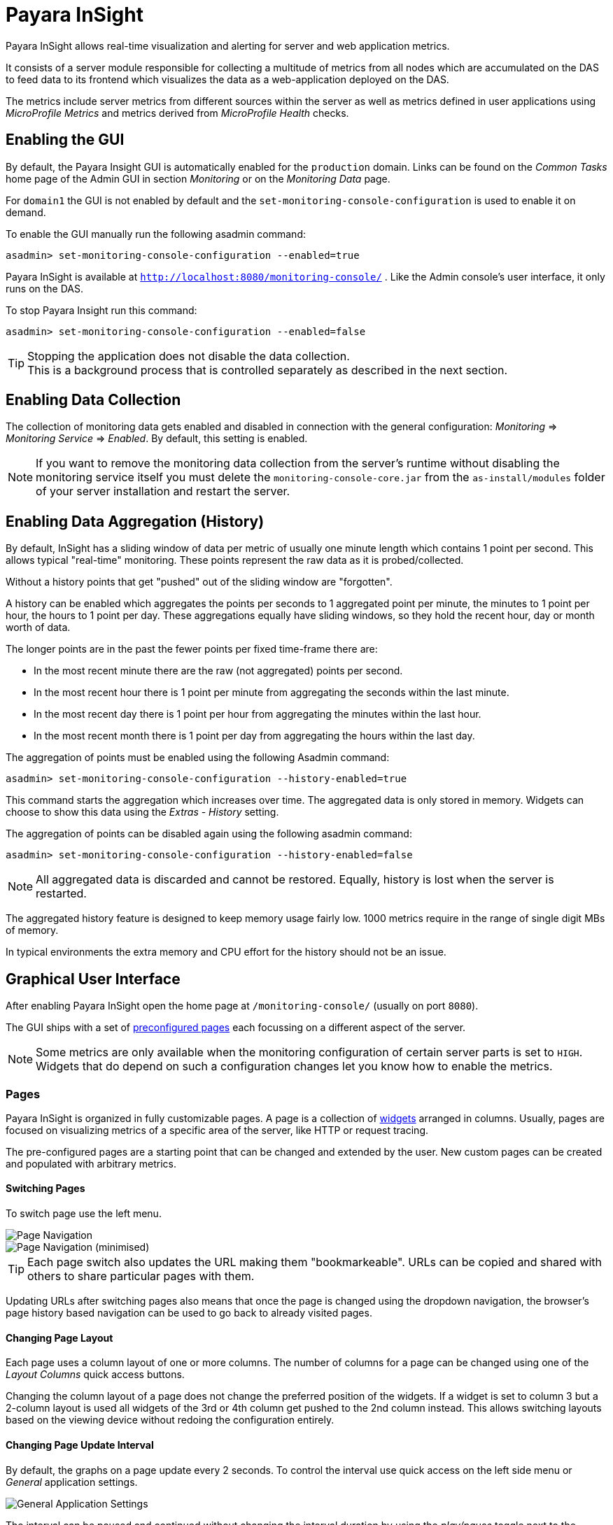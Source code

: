 [[payara-insight]]
= Payara InSight
:ordinal: 11

Payara InSight allows real-time visualization and alerting for server and web application metrics.

It consists of a server module responsible for collecting a multitude of metrics from all nodes which are accumulated on the DAS to feed data to its frontend which visualizes the data as a web-application deployed on the DAS.

The metrics include server metrics from different sources within the server as well as metrics defined in user applications using _MicroProfile Metrics_ and metrics derived from _MicroProfile Health_ checks.

[[enabling-the-gui]]
== Enabling the GUI

By default, the Payara Insight GUI is automatically enabled for the `production` domain. Links can be found on the _Common Tasks_ home page of the Admin GUI in section _Monitoring_ or on the _Monitoring Data_ page.

For `domain1` the GUI is not enabled by default and the `set-monitoring-console-configuration` is used to enable it on demand.

To enable the GUI manually run the following asadmin command:

[source, shell]
----
asadmin> set-monitoring-console-configuration --enabled=true
----

Payara InSight is available at `http://localhost:8080/monitoring-console/` .
Like the Admin console's user interface, it only runs on the DAS.

To stop Payara Insight run this command:

[source, shell]
----
asadmin> set-monitoring-console-configuration --enabled=false
----

TIP: Stopping the application does not disable the data collection. +
This is a background process that is controlled separately as described in the next section.

[[enabling-data-collection]]
== Enabling Data Collection

The collection of monitoring data gets enabled and disabled in connection with the general configuration: _Monitoring_ => _Monitoring Service_ => _Enabled_.
By default, this setting is enabled.

NOTE: If you want to remove the monitoring data collection from the server's runtime without disabling the monitoring service itself you must delete the `monitoring-console-core.jar` from the `as-install/modules` folder of your server installation and restart the server.

[[enabling-data-aggregation]]
== Enabling Data Aggregation (History)

By default, InSight has a sliding window of data per metric of usually one minute length which contains 1 point per second. This allows typical "real-time" monitoring. These points represent the raw data as it is probed/collected.

Without a history points that get "pushed" out of the sliding window are "forgotten".

A history can be enabled which aggregates the points per seconds to 1 aggregated point per minute, the minutes to 1 point per hour, the hours to 1 point per day. These aggregations equally have sliding windows, so they hold the recent hour, day or month worth of data.

The longer points are in the past the fewer points per fixed time-frame there are:

* In the most recent minute there are the raw (not aggregated) points per second.
* In the most recent hour there is 1 point per minute from aggregating the seconds within the last minute.
* In the most recent day there is 1 point per hour from aggregating the minutes within the last hour.
* In the most recent month there is 1 point per day from aggregating the hours within the last day.

The aggregation of points must be enabled using the following Asadmin command:

[source, shell]
----
asadmin> set-monitoring-console-configuration --history-enabled=true
----

This command starts the aggregation which increases over time. The aggregated data is only stored in memory. Widgets can choose to show this data using the _Extras_ - _History_ setting.

The aggregation of points can be disabled again using the following asadmin command:

[source, shell]
----
asadmin> set-monitoring-console-configuration --history-enabled=false
----

NOTE: All aggregated data is discarded and cannot be restored. Equally, history is lost when the server is restarted.

The aggregated history feature is designed to keep memory usage fairly low. 1000 metrics require in the range of single digit MBs of memory.

In typical environments the extra memory and CPU effort for the history should not be an issue.

[[graphical-user-interface]]
== Graphical User Interface

After enabling Payara InSight open the home page at `/monitoring-console/` (usually on port `8080`).

The GUI ships with a set of xref:#presets-pages[preconfigured pages] each focussing on a different aspect of the server.

NOTE: Some metrics are only available when the monitoring configuration of certain server parts is set to `HIGH`. Widgets that do depend on such a configuration changes let you know how to enable the metrics.

[[pages]]
=== Pages

Payara InSight is organized in fully customizable pages. A page is a collection of xref:#widgets[widgets] arranged in columns. Usually, pages are focused on visualizing metrics of a specific area of the server, like HTTP or request tracing.

The pre-configured pages are a starting point that can be changed and extended by the user. New custom pages can be created and populated with arbitrary metrics.

[[switching-pages]]
==== Switching Pages

To switch page use the left menu.

image::monitoring-console/mc_menu_left.png[Page Navigation]

image::monitoring-console/mc_menu_left-min.png[Page Navigation (minimised)]

TIP: Each page switch also updates the URL making them "bookmarkeable". URLs can be copied and shared with others to share particular pages with them.

Updating URLs after switching pages also means that once the page is changed using the dropdown navigation, the browser's page history based navigation can be used to go back to already visited pages.

[[changing-page-layout]]
==== Changing Page Layout

Each page uses a column layout of one or more columns. The number of columns for a page can be changed using one of the _Layout Columns_ quick access buttons.

Changing the column layout of a page does not change the preferred position of the widgets. If a widget is set to column 3 but a 2-column layout is used all widgets of the 3rd or 4th column get pushed to the 2nd column instead. This allows switching layouts based on the viewing device without redoing the configuration entirely.

[[changing-page-interval]]
==== Changing Page Update Interval

By default, the graphs on a page update every 2 seconds. To control the interval use quick access on the left side menu or _General_ application settings.

image::monitoring-console/mc_settings_app_general-h.png[General Application Settings]

The interval can be paused and continued without changing the interval duration by using the _play/pause_ toggle next to the interval setting.

[[adding-pages]]
==== Adding Pages

To add a new page expand the left menu, click the _Add New Page_ button below the list of pages and enter a name for the new page in the dialogue.

image::monitoring-console/mc_dialog_add-new-page.png[Add Page Dialog]

Usually pages are populated manually.
Use the _Add New Widgets_ button in the right sidebar (_+_ when minimized) to populate the page and configure the added widgets.

Alternatively pages can use a query to automatically populate the page with widgets for those metrics that match the query. To use a query page open the page settings and switch the _Type_ to _Query_:

image::monitoring-console/mc_settings_page_general-query-h.png[Query Page Settings]

Fill in _Query Series_ and _Query Interval_ and click the _Update Now_ button.

NOTE: Query pages are repopulated in intervals. Any changes to individual widget settings will be overridden with the next population. However, queries can be used to initially populate a page and then switch the page back to _Type: Manual_ so that changes to the widgets are kept. +
Naturally this comes at the downside that metrics no longer are added to the page automatically.

Learn more about xref:#pattern-data-series[series patterns] as used by query pages.

[[deleting-pages]]
==== Deleting a Page

To delete a page open the left sidebar and click the on the trash icon next to the page name in the list of pages you want to delete.

image::monitoring-console/mc_menu_delete.png[Delete a Page]

Confirm the deletion.

image::monitoring-console/mc_dialog_delete-page.png[Delete a Page Confirmation Dialogue]

NOTE: Pages that are based on a preset cannot be deleted. They can only be reset to their preset configuration.

[[reset-pages]]
==== Reset a Page

When the configuration of a preconfigured page or any of the widgets on it was changed by the user the page can be reset by clicking the _Reset_ icon next to the page name in the expanded left side menu.

image::monitoring-console/mc_menu_reset.png[Reset a Page]

Confirm the reset.

image::monitoring-console/mc_dialog_reset-page.png[Reset a Page]

WARNING: The reset will affect all widgets and the general page settings of the currently shown page. All changes made previously by a user will be overridden.

NOTE: To reset all pages and remove all user-created pages, clear the browser's local storage of Payara InSight.

image::monitoring-console/mc_sample_local-storage-chrome.png[Clear Local Storage in Chrome Browser]

[[page-rotation]]
==== Page Rotation

Payara InSight is meant to be used to display metrics on status monitors.
To allow viewing a variety of pages and their metrics on a single screen the pages can be automatically rotated showing each page for a configured interval duration.

To start or stop page rotation either use the quick access button at the button of the left side menu or use the toggle switch in the _General_ application settings. This starts or stops the rotation immediately and each page is shown for the configured duration starting with the currently shown page.

The duration can be adjusted by changing the text field of the _Page Rotation_ to another time value. Use units to express the duration, as for example: `1min`, `30sec`. Changes take effect immediately.

Individual pages can be excluded from rotation by toggling the _Include In Rotation_ toggle to _No_ in the page settings.

image::monitoring-console/mc_settings_page_general-h.png[Page Settings]

[[page-management]]
==== Page Management

Payara InSight uses the browser's local storage to store the page configuration (which includes the widgets placed on a page). This means by default changes to page configurations do not affect other users.

To make pages available to others and to start from a common base configuration pages are explicitly synchronised with a persistent server page configuration.

The monitoring console can be used in one of three roles:

* _Guest_: A user that uses Payara Insight only on occasion to check existing metrics on existing pages ("read-only" user).
* _User_: A user that uses the console to experiment with its features without affecting others.
* _Administrator_:  A user that uses the console to configure the configuration that is the basis for other users.

The chosen role controls the behaviour and available options for the page synchronisation:

__Administrator__:: This role that is meant to manage the persistent server page configuration. The _Administrator_ pushes local changes to the server to update the base configuration.
__User__::
__Guest__::
They pull the server configuration to update their local configuration with the base.

The control remains with each user.

The _Page Synchronisation_ dialogue shown when entering the GUI allows the user to pick the pages that should be updated (pulled).

image::monitoring-console/mc_dialog_sync-pages.png[Page Synchronisation]

By default, all pages available remotely that have not been changed locally are preselected.

NOTE: _Guests_ automatically pull the servers base configuration, no dialogue is used

The newest version is marked with an asterisk for easier orientation.

This dialogue can also be opened from the _Pages_ application settings by clicking the _Update Local..._ button for the _Page Sync_ property.

image::monitoring-console/mc_settings_app_pages-h.png[Page Synchronisation Application Settings]

__Administrators__ also find a button to _Update Server..._ pages with any changes applied to local changes. This is only needed for pages that are not using automatic updates in their page settings.

This simply should give administrators different approaches to managing the configuration of shared pages. To bulk update all server pages click the _Update Server..._ button and confirm the update:

image::monitoring-console/mc_dialog_push-pages.png[Push All Pages Confirmation Dialogue]

To share a page that so far is not part of the persistent server configuration open the _Page_ settings and look for the _Server Sync_ property.

image::monitoring-console/mc_settings_page_general-h.png[General Page Settings]

__Users__ and __Administrators__ can both _Push_ a page to share or update the persistent server configuration or _Pull_ the server configuration to update the local page.
__Administrators__ can also enable or disable the __automatic__ page synchronisation. When enabled any local change done by an _Administrator_ is automatically pushed to the remote configuration.

Both _Push_ and _Pull_ need to be confirmed.

image::monitoring-console/mc_dialog_pull-page.png[Confirm Page Pull]
image::monitoring-console/mc_dialog_push-page.png[Confirm Page Push]

[[page-export]]
==== Page Export

Besides the managed page synchronisation which is using the persistent server configuration the local configuration can also be managed manually. To manually export pages click the _Export..._ button and select the set of pages to export in the dialogue and confirm your selection by pressing _Export_

image::monitoring-console/mc_dialog_export-pages.png[Page Export Dialogue]

[[page-import]]
==== Page Import

To manually import pages click the _Import..._ button and select a file. The dialogue will show the list of pages contained in the file.

Select the pages that should be imported:

image::monitoring-console/mc_dialog_import-pages.png[Page Import Dialogue]

WARNING: Importing a page will override the local page with the same ID (name). Any customisation made to the local page will be lost.

[[changing-user-role]]
==== Changing User Role

When no role is set from previous sessions the user is asked to choose a role when opening the Payara InSight application.

image::monitoring-console/mc_dialog_role-selection.png[Role Selection]

The selection can be changed at any time in the _General_ application settings for _Role_.

image::monitoring-console/mc_settings_app_general-h.png[Role Setting]

NOTE: Roles are not connected to accounts or other forms of permission management. Users can switch between the roles to suit their current intentions when using Payara InSight.

[[widgets]]
=== Widgets

Widgets are the components that can be placed on a page to show a particular metric or a set of metrics. While there are different types of widgets usually a widget shows a line graph of one or more metrics for the entire cluster.

[[adding-widgets]]
==== Adding a Widget

Widgets can be added to any page. Click the plus button in the minimized right side menu or the _Add New Chart_ button when it is expanded:

image::monitoring-console/mc_menu_right.png[Settings Menu Expanded]
image::monitoring-console/mc_menu_right-min.png[Settings Menu Collapsed]

This opens the _Add New Widget_ dialogue.

image::monitoring-console/mc_dialog_add-new-widget.png[Add New Widget Dialogue]

Use any one of combination of the filter dropdowns to select a subset of metrics and/or enter a query text in any of the free text search input fields to further narrow down the results. All matching metrics will be shown in the list on the left.

Select one or more items. Selected metrics are shown in the list on the right. The search can be changed between selections.

Finally, confirm the selection by clicking the _Add_ button of the dialogue.

Newly added widgets are automatically placed in a column so that widgets are evenly distributed on the page.

Use the xref:#configuring-widgets[side panel widget settings] to change the column, width, height or item position of the widget or use the quick menu for the widget by clicking the pencil symbol in the top right corner of the widget.

[[configuring-widgets]]
==== Configuring Widgets

To configure a widget select it by clicking on its title or the pencil icon in the top right corner of the widget.

This opens the right settings side panel and shows the detailed configuration of the widget. The side panel can be closed by either deselecting the widget, by clicking on its title again, or by clicking the collapse icon of the right sidebar.

NOTE: If the settings have been opened explicitly through the _Settings_ menu an empty selection will not close the settings side panel.

The _General_ widget settings are concerned with the widget's position within the page and its general appearance.

image::monitoring-console/mc_settings_widget_general-h.png[Widget General Settings]

.Widget General Settings
[cols="1,1,4",options="header"]
|====================
| Property | Default | Description
| Display Name | `(undefined)`
| Optional name to customise the displayed widget title. If no name is given the _Data => Series_ is shown.
| Column | 1  | The column in the layout the widget *prefers* to be in.
| Rank   | 1
| Within columns widgets are sorted by their item value, lowest values first. The item position is automatically updated during page layout should it be needed.
| Size   | 1 / 1
| How many width (number of columns) and height (number of rows) the widget should span. Note that this is a target size.

If the number of columns is reduced the width might be reduced to match the page layout.
|====================

The _Data_ settings are concerned with what and how the data is shown in the graph of a widget.

image::monitoring-console/mc_settings_widget_data-h.png[Widget Data Settings]

.Widget Data Settings
[cols="1,1,4a",options="header"]
|====================
| Property | Default | Description
| Type | `Time Curve`
|Changes the type of graph used to show the metric. This also affects which data of the metric a widget is focussed on. Possible choices:

* `Time Curve`: a line chart of current values (usually last 60 seconds),
* `Range Indicator`: show distributions of values (of last 60 seconds),
* `Alerts`: shows a table of alerts,
* `Annotations`: shows a table or list of annotations; these are key-value attributes associated with a metric series.
* `RAG Status`: Shows UP/DOWN status generally used in connection with health checks
* `Top N`: Shows just the numbers (legend), use with _Legend_ ordering by value for top highest or lowest table
| Mode | _(Default)_
| If available for the type of widget the display mode can be switched between _Table_ and _List_.

Table view is best fitted for annotations that share common attributes, lists are better fitted for annotations with potentially differing attributes.
| Series | - | The metric key as given when adding the metric, use pencil icon to edit
| Unit | `Count`
| The unit controls how the raw number of a metric is interpreted and represented e.g. when displaying in axis labels.

The unit also controls what values are accepted as input for numbers, like thresholds, that are on the same axis.

Possible units are: `Count`, `Milliseconds`, `Nanoseconds`, `Bytes`, `Percentage` and `Up/Down`.
| Unit 1/sec | `false` | Whether to show the metric as a change per second (delta between two points in the series normalised to average delta per second).
| Upscaling | `(undefined)` | When defined all values are multiplied by this factor. This can e.g. be used to move a decimal range between zero and one to a percentage range `0-100`.
| Upscaling _decimal value_ | `false`
| Check to mark the metric as one that is provided as a decimal value during collection (floats or doubles and alike).

This will then revert the conversion applied during collection which converts decimal values to an integer number with 4 available decimal digits by multiplying them by `10,000`.

This divides values by 10,000 again to move them back into their original value range.
| Line Style | `(none checked)` | Options on how to display the current value line in the graph: Check _Points_ to show individual data points on the line, check _Curvy_ to use Bézier curves instead of straight line connections.
| Background | _Fill_ | When _Fill_ is checked the area between line and axis is filled. The background transparency can be configured globally in the _Appearance_ application settings.
| X-Axis | _Labels_ | Whether to show labels for the x-axis.
| Y-Axis | `(undefined)` | Set a minimum or maximum number for the y-axis instead. When not set range is derived automatically from the data points.
| Legend | _Alphabetical_ | The order applied to the legend. Possible choices:
`None`: Items are shown as send by the server,
`Alphabetically`: Items are shown in alphabetical order (instance name first, series based label second),
`Increasing Value`: Items are shown ordered from smallest to largest current value,
`Decreasing Value`: Items are shown ordered from largest to smallest current value,
| Limit  | (undefined) | When set the maximum number of legend items shown (especially useful when ordering legend items)
| Limit Hide Constant Zero | `false` | When set series that have been zero for a while are not shown in legend and line graph
| Coloring | _Instance Name_
| Used to select the colours the data is shown with.

_Instance Name_ will show data in the same colour that belongs to the same instance.

_Series Name_ shows the metric series in the same colour (independent of instance). This is individual to each widget.

_Result Set Index_ will show each matching series in a different colour.

_Instance and Series Name_ shows the same instance and series in the same colour. This is global. This means another widget using this colouring with the same instance and series will have the same colour as well.
| Coloring Mapping | (undefined) | A space separated mapping of series group values to a named colour value as defined by the application appearance _Defaults_ settings. For example to color a series shown with label _AmberAck_ in amber color the entry is `AmberAck:amber` (`amber` here refers to the default name used for _Degraded_ (internal name)).
|====================

[[configuring-widget-extras]]
==== Configuring Widget Extras

The _Extras_ settings are concerned with additional information shown in or around the graph or widget content in general.

This includes visual helpers that can be added to a graph of a widget in order to make it easier to for the user to quickly understand the data displayed.

In particular these are reference lines and threshold indications.

image::monitoring-console/mc_settings_widget_extras-h.png[Widget Extras Settings]

.Widget Extras Settings
[cols="1,1,4a",options="header"]
|====================
| Property | Default | Description
| History | _None_
| What period of additional aggregated data to show in the graph:

* _None_ shows just the recent minute ("real-time")
* _1 Hour_ adds 1 point per minute in the recent hour (the most recent minute continues to show 1 point per second)
* _1 Day_ adds 1 point per hour in the recent day (the recent hour continues to show 1 point per minute, the recent minute 1 per second)
* _1 Month_ adds 1 point per day in the recent 31 days (again recent day continues 1 point per hour, recent hour per minute and recent minute per second).

NOTE: This data is only available after enabling the history aggregation using the asadmin command.
| Annotations | (checked) |  Whether to show annotations for in an alert table.
| Annotations (Fields) | _(blank)_ | A comma or space separated list of fields to show for an annotation list or table. The given field order is reflected in the view.
| Aggregates | (none checked) | Check to add the all time minimum, maximum or average line to the graph
| Waterline | (undefined) | Adds a simple reference line that could mark an upper or lower limit. Enter in unit of y-axis, e.g. 20ms, 5s, 2GB, 4%, 123
| Threshold Reference | `Off`
| Controls what value the _Alarming Threshold_ and _Critical Threshold_ are compared to.

Usually this is the most recent value but in some cases the all time minimum, maximum or average are useful too.
| Alarming Threshold | (undefined)
| The limit for the _"Alarming"_ state.

If _Critical Threshold_ is undefined or if its value is larger than this value the alarming threshold is exceeded if the reference value is larger than the threshold.

Otherwise, if the _Critical Threshold_ is lower than the _Alarming Threshold_, the threshold becomes 'inverse', and is exceeded when the reference value falls below the alarming value.

When exceeded the status becomes _"Alarming"_. Enter in unit of y-axis, e.g. `20ms, 5s, 2GB, 4%, 123`
| Critical Threshold | (undefined)
| The limit of the _"Critical"_ state.

If _Alarming Threshold_ is undefined or its value is smaller than this value the critical threshold is exceeded if the reference value is larger than the threshold.

Otherwise, if the _Critical Threshold_ is lower than the _Alarming Threshold_, the threshold becomes 'inverse', and is exceeded when the reference value falls below the critical value.

When exceeded the status becomes _"Critical"_, overrides status _"Alarming"_. Enter in unit of y-axis, e.g. `20ms, 5s, 2GB, 4%, 123`
|====================

Besides adding a reference line to the graph the critical and alarming thresholds affect the status evaluation.

Use the colour input to individually override the widget's colour for waterline, alarming line or critical line in graphs.

Press the button right next to it which shows the default colour as configured in the _Appearance_ application settings to reset the individual colour to use the default setting instead. A colour set to the default changes with the default.

[[configure-widget-status-messages]]
==== Configuring Widget Status Messages

The current value of a metric can automatically be categorised as a certain status.

For example based on the threshold values of decorations or by encountered errors or missing data. The _Status_ settings allows to set a custom message for a particular status.

image::monitoring-console/mc_settings_widget_status-h.png[Widget Status Settings]

[cols="1,1,4",options="header"]
|====================
| Property | Default | Description
| `No Data` | `(undefined)` | The message to show when no data for a metric is available. For example to hint about configurations needed to make the metric available.
| `Alarming` | `(undefined)` | The message to show when the threshold got exceeded and the status evaluates to _Alarming_.
| `Critical` | `(undefined)` | The message to show when the threshold got exceeded and the status evaluates to _Critical_.
|====================

The messages support simple markup using `pass:[*]boldpass:[*]` and `pass:[_]italicpass:[_]`.

[[configure-widget-alerts]]
==== Configuring Widget Alerts

The values of metric series can be tracked by the server to report values that out of a healthy range.

This is represented by states:

* _Red_: values in this range indicate an unhealthy state
* _Amber_: values in this range indicate a degraded state
* _Green_: values in this range indicate a healthy state
* _White_: values in this range are in no particular state (neither good nor bad, maybe undecidable)

State changes to amber or red are reported as alerts. This is shown in the widget they affect.

The settings allow filtering these related alerts to prevent them from showing. This makes sense on pages that have dedicated widgets to show alerts or just if users prefer to see the graph instead.

image::monitoring-console/mc_settings_widget_alerts-h.png[Widget Alerts Settings]

[cols="1,1,4",options="header"]
|====================
| Property | Default | Description
| Filter | (none checked) | Do not show (when checked) _Amber_ and/or _Red_ alerts, _Ongoing_ and/or _Stopped_ alerts, _Acknowledged_ and/or _Unacknowledged_ alerts.

If for any of these 3 groups of pairs both are checked no alerts would be shown. Widgets of type _Time Curve_ automatically exclude stopped and acknowledged alerts to avoid cluttering the graph with alerts that aren't relevant anymore.

Use a widget of type _Alerts Table_ to show all alerts according to the filter at all times.
|====================

[[handling-alerts]]
==== Handling Alerts

Alerts can occur when a watch is configured for a metric series.

A watch describes the conditions and thresholds used to determine a state from the recent values of a metric series. It is either _Red_ (unhealthy), _Amber_ (degraded), _Green_ (healthy) or _White_ (undetermined).

A _Red_ or _Amber_ state causes an alert that is shown on top of the graph.

image::monitoring-console/mc_sample_widget-alert.png[Example for an alert in line graph]

When an alert occurred for a metric shown in a graph the background of the line causing the alert is coloured in _Red_ or _Amber_ default colour until the alert is stopped.

Alerts are considered ongoing as long as the state is _Red_ or _Amber_. If it is evaluated to _Green_ or _White_ ("unspecified") the alert stops. Stopped or acknowledged alerts are no longer shown on top of line graphs.

Other ways to hide an alert from a line graph is to acknowledge the alert by checking its checkbox  or to configure the widget's _Alerts_ _Filter_ xref:#configure-widget-alerts[setting] so that alerts generally aren't shown for that widget.

To see stopped or acknowledged alerts add a widget of type _Alert Table_.

image::monitoring-console/mc_sample_widget-alert-table.png[Example of alert table showing a subset of alerts]

image::monitoring-console/mc_sample_page-alerts.png[Example of a "global" alert table shown all alerts (as used by the alert page)]

By default, an alert table shows all alerts including stopped and acknowledged alerts. Use the widget _Alerts_ xref:#alerts-settings[settings] to exclude alerts with certain properties.

An alert table shows the overall state of each instance in the table's legend.

As mentioned before the _Alerts_ settings can equally be used for line graphs to create a more restrictive setting.

[[remove-widgets]]
==== Removing a Widget

Any widget can be removed from any page. Click the pencil symbol in the top right of the widget or its title to open the widget's settings.

On the _General_ widget settings tab you find the _Remove_ button.

image::monitoring-console/mc_settings_widget_general-h.png[Remove Widget Button in General Widget Settings]

Confirm you want to remove the widget.

image::monitoring-console/mc_dialog_delete-widget.png[Remove Widget Confirmation Dialogue]

Remember that a page originating from a preset can be xref:#reset-pages[reset] to recover a widget that was removed accidentally.

[[common-page-settings]]
=== Common Page Settings

Most of the page settings have already been described in context of the different page related user actions. The following tables are included for reference.

The common page settings are those used by pages of _Type_ _Manual_ and _Query_.

image::monitoring-console/mc_settings_page_general-h.png[Common Page Settings]

.Common Page Settings
[cols="1,1,4a",options="header"]
|====================
| Property | Default | Description
| Name | - | The name as given by the user when the page was created or as defined in the page preset, only user-created pages can be renamed
| Type | `Manual` |
* `Manual`: user populates pages with widget using add widget
* `Query`: a query is used to populate page in intervals
| Number Of Columns | 1 | The number of columns available to place widgets in
| Include In Rotation | Yes
|
* Yes: Page is included in the set of pages rotated during page rotation
* No: page is excluded from this set
| Fill Empty Cells | No |
* Yes: empty cells in widget grid are filled by extending the span of the widget above
* No: empty cells left empty shown with a button to add a widget
| Server Sync | (checked) | `Auto`: Changes made by an administrator to the page or the widgets of this page are automatically pushed to the shared configuration if and only if the page has been explicitly pushed to the shared configuration at some point in the past.
|====================

NOTE: Pages of _Type: Query_ have more settings to configure the contents of the page.

image::monitoring-console/mc_settings_page_general-query-h.png[Query Page Settings]

.Query Page Settings
[cols="1,1,4",options="header"]
|====================
| Property | Default | Description
| Max Size | `32` | Maximum number of widgets added to the page when populating it from query matches (even if there are more metrics matching the query)
| Query Series | - | A series pattern used to query for metrics, matches are used to populate the page
| Query Interval | `1m` | The interval in which the query is run and the page is repopulated with matches
| Filter Type | - | When selecting a type only metrics inferred to prefer that type are shown on the page
|====================

See xref:#application-metrics-page[Application Metrics page] for an example of a query page.

[[global-configurations]]
=== Global Configurations

The configuration that controls global properties of the Payara InSight user interface. It is stored in the browser's local storage and thereby individual for each user.

NOTE: These settings cannot be shared.

[[general-application-settings]]
==== General Application Settings

image::monitoring-console/mc_settings_app_general-h.png[Application General Settings]

.Application General Settings
[cols="1,1,4",options="header"]
|====================
| Property | Default | Description
| Data Refresh | `2s` | Interval duration used to update the currently shown page with new data (poll duration). To pause data update toggle the _play/pause_ toggle switch.
| Page Rotation | `1m` | Duration each page is shown during a page rotation. To run or stop the rotation toggle the _on/off_ toggle switch. See section xref:#page-rotation[Page Rotation] for details.
| Role | _User_ | Select the used user role. See section xref:#changing-user-role[Changing User Role] for details.
| Watches | - | Click the _Go to Watch Settings_ button to open the xref:#watch-management[Watch Management]
|====================

[[pages-settings]]
==== Pages Settings

The _Pages_ application settings give access to different page management operations as described in detain in section xref:#page-management[Page Management]

image::monitoring-console/mc_settings_app_pages-h.png[Application Pages Settings]

[[alerts-settings]]
==== Alerts Settings

The _Alerts_ application settings contain general alert configuration that applies globally (to any page).

image::monitoring-console/mc_settings_app_alerts-h.png[Application Alerts Settings]

.Alerts Settings
[cols="1,1,4a",options="header"]
|====================
| Property | Default | Description
| Popups | _On_ | When _On_ any alert status change is shown in form of a pop-up dialogue regardless of the currently viewed page.

TIP: With this feature no alarms will be missed.
|====================

[[appearance-settings]]
==== Appearance Settings

Payara InSight allows you to configure the colours used in graphs. There is a global colour configuration affecting all graphs.

image::monitoring-console/mc_settings_app_appearance-h.png[Application Appearance Settings]

.Appearance Settings
[cols="1,1,4",options="header"]
|====================
| Property | Default | Description
| Scheme | (Payara Branding)
| The selected scheme is applied to set the colour palette for _Data_ as well as _Defaults_ and _Opacity_.

This is only a convenient way to switch all of these between different settings.

The individual properties can be changed afterward as usual without affecting the scheme.
| Data # (Palette) | (colours of _Payara Branding_ scheme)
| The list of colours to use when colouring data series in graphs.

This is the line colour in line charts or the bar colour in bar charts. Background will use the same colour with _Opacity_.

Add new colours by using the `+` button. The `-` button removes the last colour of the list.

If there are fewer colours in this palette than needed for different lines in a graph new colours are derived based on this palette.

The derived colours focus on bright colours with high contrast but might not always fit well with the rest of the palette.

In such case consider adding more colours to the palette.
| Defaults | (default of _Payara_ scheme)
| Sets the default colours for _Waterline_, _Alarming_ and _Critical_ as well as _Red_, _Amber_, _Green_ and _White_ state lines, backgrounds and texts.

Some of these can be individually overridden in the widget's configuration for these lines.
| Opacity | 10 | Background opacity for lines or bars in graphs, 0 (fully transparent) to 100 (solid).
| Thickness | (3) | Line width on a scale `1-8`.

Each point corresponds to 0.5px with. Default for lines in a line graph is 3, so 1.5px.
|====================

Themes act as a (p)reset of the data colour palette, default colours and _Opacity_ setting. When switching theme these settings are reset to the theme's value:

image::monitoring-console/mc_dialog_switch-theme.png[Switch Theme Dialogue]

Any further customisation of individual colours can and should be done after applying the theme of choice as switching theme would reset such customisations again.

[[alerts-management]]
=== Alerts Management

The values of series can be monitored using xref:#watch-management[watches]. If values fulfil all aspects of a start condition of a watch an alert is created.

While alerts transition between the states _Unhealthy_, _Degraded_, _Healthy_ and possibly _Normal_ based on the watch definition they originated from there are two manual status fields available for each alert:

**Global**:: _Acknowledged_/_Unacknowledged_: When an alert transitions to a more severe state it resets to _Unacknowledged_ waiting for users to manually acknowledge that they took notice (and care) of the degrading state transition.
**User**:: _Confirmed_/_Unconfirmed_: Alerts are unconfirmed for a user if that user has not seen and confirmed the alert transition yet.

Both of these manual states should help users to keep track of alert transitions and the alerts they have dealt with.

[[acknowledge-alerts]]
==== Acknowledge Alerts

Alerts are manually acknowledged by system operators when they have checked and reacted to the alert and consider it done. It is a form of alert management tool that is shared by all users.

To acknowledge alerts click the checkbox on left of an alert row.

image::monitoring-console/mc_dialog_alerts2.png[Alert Acknowledge Checkbox (left)]

An alert can be acknowledged:

* When shown as part of the _Alert Status Change_ pop-up dialogue
* When shown on top of a line graph widget
* When shown as part of an alert table widget

[[confirming-alerts]]
==== Confirming Alerts

When the state of alerts changed compared to the last state that has been confirmed by a user the change is indicated by the _Alert Status Change_ pop-up dialogue. It shows all transitions that took place since the user last confirmed alert status changes.

image::monitoring-console/mc_dialog_alerts.png[Confirm Alerts Dialogue]

When a user confirmed the change by either pressing _OK_ or _Show_ the shown transitions are considered as confirmed and are no longer shown.

NOTE: The confirmation status is individual for the user (browser local state) so each user has its own confirmed state and based on his/her last confirmation will get different updates.

The confirmation pop-ups can be disabled in the xref:#alerts-settings[Application Alerts Popups setting]. When disabled transitions are implicitly confirmed until the setting is enabled again. This is a more modest setting where alerts are only indicated globally by the alert indicator in the footer.

[[alerts-status-indicator]]
==== Alert Status Indicator

All alerts are indicated in the bottom right corner of the footer so that users do not miss alerts that would otherwise not show on the current page.

image::monitoring-console/mc_footer-alerts.png[Alerts Indicator]

The indicator gives a summary of the ongoing alerts:

* In Red: # of Unacknowledged _Unhealthy_ state alerts (# of acknowledged _Unhealthy_ state alerts)
* In Amber: # of Unacknowledged _Degraded_ state alerts (# of acknowledged _Degraded_ state alerts)

Click on the indicator to jump to the alerts overview page.

[[watch-management]]
=== Watch Management

A watch describes the conditions to meet to start and stop alerts in relation to a specific metric. For example to get an alert every time an HTTP request causes a server error (responds with any of the `5xx` status codes) a custom watch is installed.

This is very similar to a custom health check that could be linked to any metric available where the thresholds are defined as part of the watch. There are many varieties of conditions that can be formulated. Each watch has a start condition which when met starts a new alert.

Optionally a stop condition can be given which when met will stop the alert. If no such stop condition is given an alert stops as soon as its start condition is no longer met.

Such pairs of start and stop conditions can be defined for 3 levels:

Unhealthy:: corresponds to a "red" alert
Degraded:: corresponds to an "amber" alert
Healthy:: conditions for particularly good values, these will not cause alerts but can be used to mark a _healthy_ range in graphs.

Each watch must have at least an _Unhealthy_ or a _Degraded_ condition.
When both are given alerts can transition between _Degraded_ and _Unhealthy_ as the same issue or alert.

_Unhealthy_ takes precedence over _Degraded_ and _Healthy_, _Degraded_ takes precedence over _Healthy_ should their condition be met at the same time.

Should a _Degraded_ alert be acknowledged, but it transitions to _Unhealthy_ afterward the acknowledgement is reset so this change is not missed.

To open the watch management click the _Go to Watch Settings_ button in the _General_ application settings:

image::monitoring-console/mc_settings_app_general-h.png[Access Watch Settings]

NOTE: Generally the appearance of the watch management and the available options are dependent on the user role. Full access in given to _Administrators_. _Users_ are restricted to viewing and creating new user watches. _Guests_ can only view the settings.

image::monitoring-console/mc_dialog_manage-watches.png[Watch Management Dialogue]

The list shows _System Watches_ and _User Watches_ (below if any exists).
To expand and see a watches' conditions click on the down arrow or its name to toggle the details.

[[creating-watches]]
==== Creating a Watch

Open the watch management as described above and click the _Add New Watch_ button at the top.

image::monitoring-console/mc_dialog_add-new-watch.png[Add a New Watch Dialogue]

The above example shows a relatively simple watch first copied from an existing watch which then is customised. The name of the watch can be anything as long as it is unique.

Each watch should have either an _Unhealthy_ and/or a _Degraded_ level. It is also recommended to add a _Healthy_ level. Any value that is not matching any of the levels is _White_ (unspecified).

After giving your watch a unique name select the metric that should be watched. Only single metrics are supported.

Select the appropriate unit for the selected metric. Depending on the chosen unit thresholds can be given in values of this unit, e.g. when selecting _Milliseconds_ the threshold can be given as `1s` for 1 second.

NOTE: There is limited knowledge what the raw number of the metrics means as not all sources do include this information.

When the name, watched metric and unit attributes are set, check any of the states a condition should be formulated for and enter the comparison operator, the threshold and the scope.

The below table describes possible choices for each step of a watch condition.

.Watch Condition Segments
[cols="1,1,3",options="header"]
|====================
| Segment | Type | Description
| `is` _operator_ | Start | Select the comparison operator to use when comparing the actual value(s) to the threshold. The comparison is of form _actual operator threshold_.
| `is` _threshold_ | Start | The numeric threshold. The upper/lower limit. With the right unit selected the number can be given with a unit such as `5min` for time units, or `4KB` for bytes.
| `is` _scope_ | Start | Select a scope for the actual values that are compared to the threshold. The semantics of different scopes are described in a separate table below.
| `is` _scope-length_ | Start |
The length defines how many of the most recent data points of the watched metric are included in the scope of the comparison.

A number with time unit refers to the number of the points, a number with time unit to the duration of points to consider for the scope.
| `until` _operator_ | Stop | same as for `start`
| `until` _scope_ | Stop | same as for `start`
| `until` _scope-length_ | Stop | same as for `start`
|====================

The below table describes the semantics of the different types of comparison scopes.

.Watch Condition Scopes
[cols="1,3",options="header"]
|====================
| Scope | Description
| `for last`
| The comparison must be true for each point in the scope for the condition to be met. Similar to an _all_ logic.

The number of points included is specified afterward.

This is either a bare number referring number of points to include or a number with a time unit referring to a duration where all points within the duration from most recent point backwards are included in the scope.
| `for average of last` | The comparison must be true for the single average value of all points in the scope for the condition to be met.

The number of points included is specified afterward as number of duration from which to consider points.
| `in last`
| The comparison must be true for at least one of the points included in the scope for the condition to be met. Similar to an _any_ logic.

The number of points included is specified afterward as number of duration from which to consider points.
| `in sample`
| The comparison must be true for at least one of the points available for the condition to be met.

For this scope type no length is given as all available points are considered. This can vary but usually consists of the last minute of data.
|====================

After composing the watch conditions press _Save_ to install the watch.

WARNING: If a watch of the same name already exists the existing watch is replaced.

System watches that originate from server modules cannot be changed.
But they can be disabled and copied to effectively make them editable.
Find more in the edit section below.

WARNING: Watches operate on the DAS server. Their configuration is common for all users. Any change will affect other users.

[[editing-watches]]
==== Editing a Watch

To edit a user watch open the xref:#watch-management[watch manager], scroll down to the list of _User Watches_ and click the _Edit_ button of the watch that should be edited.

image::monitoring-console/mc_dialog_edit-watch.png[Edit a User Watch Dialogue]

Confirm changes by clicking _Update_.

When changing the name of the watch a new watch is created with the new name and the old watch continues to exist. It can be deleted afterward using the _Delete_ button in the _User Watches_ list.

WARNING: When changing the name of a watch to a name of an already existing watch this overrides that watch. In other words watches are always identified by their name.

NOTE: System watches cannot be edited. To achieve the effect of a changed system watch disable and copy it. The copy is a user watch that can be adjusted freely. The suggested name _Copy of {original name}_ can be changed as long as it is unique.

[[enabling-or-disabling-watches]]
==== Enabling or Disabling a Watch

Open the xref:#watch-management[watch manager] as an _Administrator_ and click the _Disable_ or _Enable_ button of the watch that should be disabled or enabled.

The change has immediate effect and can easily be "undone" by toggling the state again. If there were any ongoing alerts due to a watch that gets disabled, these alerts stops.

Enabling such a watch again then requires matching the watches start condition again.

[[presets-pages]]
=== Preconfigured Pages

Payara InSight is shipped with a dozen of preconfigured pages. These are in no way privileged over the user-created pages. It is simply a configuration identical to one user can create manually that is hard coded as a preset.

Users can modify these pages freely, but they cannot be deleted.

[[core-page]]
==== Core Page

The _Core_ page gives an overview of some of the important instance metrics. Each instance in the grid is shown separately.

image::monitoring-console/mc_page_core.png[Core Page]

* _Active Sessions_: Total number of active session for the instance.
* _Thread Count_: Total number of threads used by the instance.
* _Request Count_: Number of HTTP request per second processed by the instance.
* _Heap Usage_: Percentage of the current instance maximum heap memory already used.
* _CPU Usage_: Percentage CPU usage by the instance (not the machine but the process).
* _Thread Pool Current Thread Usage_: Percentage of HTTP thread pool threads currently in use by the instance.

[[traffic-light-status-page]]
==== Traffic Light Status Page

The _Traffic Light Status_ page (a.k.a. RAG Status for Red-Amber-Green Status) indicates the health status of the server and deployed application using traffic light signals to visualise the current state.

image::monitoring-console/mc_page_rag.png[Traffic Light Status Page]

The content of the page is based on Payara Health Checks (needs to be enabled in the server configuration) and MicroProfile Heath checks of deployed applications.

In contrast to most pages this page is not static based on a manually created configuration. Instead, the page is populated with widgets based on a query.

For more details on query pages see sections xref:#adding-pages[Adding Pages] and xref:#common-page-settings[Page Settings].

[[http-page]]
==== HTTP Page

The _HTTP_ page gives a rough overview of the state of the HTTP services of each instance.

image::monitoring-console/mc_page_http.png[HTTP Page]

* _Connection Queue Count Open Connections_: Total number of open connection in the connection queue
* _Thread Pool Current Threads Busy_: Number of threads in the HTTP thread pool currently processing an HTTP request.
* _Server Count2xx_: Requests per seconds and instance responding with Success.
* _Server Count3xx_: Requests per seconds and instance responding with Redirection.
* _Server Count4xx_: Requests per seconds and instance responding with Client Error.
* _Server Count5xx_: Requests per seconds and instance responding with Server Error.

[[jvm-page]]
==== JVM Page

The _JVM_ pages gives a general overview of the state of the JVM running Payara Server.

image::monitoring-console/mc_page_jvm.png[JVM Page]

* _Used Heap_: Total size of the used heap memory
* _Heap Size_: Size of the committed (reserved) heap memory (OS level)
* _Loaded Classes_: Total number of loaded classes
* _Unloaded Classes_: Total number of unloaded classes
* _Live Threads_: Total number of threads used by the JVM (including daemon threads)
* _Daemon Threads_: Total number of daemon threads used by the JVM

[[monitoring-page]]
==== Monitoring Page

This is mostly useful to identify problems with the monitoring system or to cross-check that unexpected metric values aren't caused by general problems with monitoring.

image::monitoring-console/mc_page_monitoring.png[Monitoring Page]

* _Source Times_: Shows the duration it took to collect metric data from the individual sources within the server. Durations should be well below a second. Usually in two digit millisecond range.
* _Sources_: Number of sources metrics are collected from in a particular second. This varies as some sources are collected in an interval of several seconds.
* _Sources with Errors_: Shows how many of the sources that were collected caused an error during collection that potentially ends the collection of that source so that some metrics usually provided by that source might no longer be collected. This can explain "missing" metrics.
* _Metrics Time_: The total time it took to collect all sources. As collection happens once every second this should be well below 1 second.
+
This metric is watched and alerts are created should the time exceed 600ms for multiple times in a row.
+
This time can vary a lot depending on the server configurations as sources are enabled and disabled. It can also be influenced strongly by the deployed applications as they can contribute metrics in large numbers.
* _Watches Time_: The total time it took to collect and evaluate all watches. This time is less critical, but it should usually be well below 1 second.
+
Typically, in the range of two digit milliseconds.
* _Alerts_: The total number of ongoing (active) alerts.

[[health-checks-page]]
==== Health Checks Page

A page that gives an overview of the state of the server health checks. The individual checks need to be enabled in the server's _HealthCheck_ configuration.

NOTE: It is not required to enable the _HealthCheck service_ in the _General_ tab in case the checks should only be enabled for metrics based monitoring without causing health check notifier messages.

image::monitoring-console/mc_page_health-checks.png[Health Checks Page]

* _CPU_: CPU Health Check, average percentage of CPU used by the server instance during last 4 seconds
* _GC_: Garbage Collection Health Check, percentage of time used to collect garbage objects during the last 4 seconds
* _Memory_: Machine Memory Usage Health Check, percentage of the total available physical memory used
* _Heap_: Heap Memory Usage Health Check, percent of total available heap memory used by the JVM
* _MP Health_: MicroProfile Health Check, percent of instances that respond with `UP` status to a liveliness health endpoint request (this includes the DAS that is the only instance that is performing this check every 12 seconds)
* _Connection Pool_: Connection Pool Health Check, percent of connections currently used for each JDBC connection pool
* _Alerts_: A list of all health check related alerts

[[thread-health-page]]
==== Thread Health Page

The _Threads_ page gives detailed information on thread health of the cluster and lists information on stuck or hogging threads. The total number of live and daemon threads are given for reference.

image::monitoring-console/mc_page_threads.png[Thread Health Page]

* _Stuck Thread Incidents_: Table listing the most recent information for threads that are considered stuck.
+
This is the case if the time passed since a thread started a not yet finished unit of work becomes longer than the set threshold in the _Stuck Threads_ health check configuration.
+
This could be because it is waiting at a lock or the operation takes a considerable amount of time.
* _Hogging Thread Incidents_: Table listing the most recent information for threads that are considered hogging.
+
This is the case if the thread's use of the CPU in percent points is higher than the threshold value configured in the _Hogging Threads_ health check configuration for `n` times in a row, where `n is 1 + the configured number of retries`.
* _Live Threads_: Total number of threads used by the JVM (including daemon threads)
* _Daemon Threads_: Total number of daemon threads used by the JVM

WARNING: Be aware that the number shown in the example image might not be characteristic. For demonstration purposes the thresholds might be set uncharacteristically low to be able to "force" entries. +
Usually the threshold for stuck threads should be in region of some seconds to a few minutes. The threshold for hogging threads should be well above 90% with a few retries.

[[request-tracing-page]]
==== Request Tracing Page

The _Request Tracing_ page overview page shows traces that exceeded the set threshold configures as part of the request tracing server configuration.

NOTE: If this page does not show any data, no request has exceeded the threshold or the request tracing has not been enabled. Check server config _Configuration_ => _Request Tracing_.

The _Trace Duration Range_ widget shows all traces for the same method as a single bar. The length and position of the bar gives the range of total trace duration for all the occurrences that exceeded the threshold.

The bar starts at the minimum duration observed and ends at the maximum duration observed in the last minute. The legend shows the average duration and the method traced (innermost trace span operation)

image::monitoring-console/mc_page_request-tracing.png[Request Tracing Page]

When checking the minimum and/or maximum checkbox in the widgets _Extras_ settings the bar starts and/or ends at these "all time" values instead of the minimum and/or maximum within the last minute.

The _Trace Duration Above Threshold_ widget shows a graph where each point marks the duration of a "slow" request at the moment the requests occurred. Possible alerts are shown on top of the graph.

By clicking on one of the bars in the overview's _Trace Duration Range_ widget the details of all kept traces for this method can be viewed.

image::monitoring-console/mc_dialog_request-tracing.png[Request Tracing Details Dialogue]

This data corresponds to the traces stored in the trace-store.
For each trace, each of the spans corresponds to a bar in this graph.

The details can be sorted by wall-time or by total duration. By default, the traces are sorted longest (slowest) to shortest (fastest) total duration.

On the time axis the spans are shown relative to the start of the trace.

The legend gives average durations for each of the spans occurring for the traced method.

NOTE: The detail view shows a snapshot of the data found in the trace store. Changing the sorting will reload data and reflect an updated snapshot.

When clicking on the bars in the details view the right side panel shows the trace span details of the clicked trace span.

WARNING: Be aware that the graphs in the example images above show unrealistically low numbers due to the way that request tracing was configured. In a more realistic configuration, the durations are more likely to be in range of a few hundred milliseconds to some seconds.

[[sql-page]]
==== SQL Page

The _SQL_ page gives insight into slow SQL queries for all connection pools configured in Payara Server.

NOTE: To capture slow SQL queries the _JDBC Connection Pool_ configuration's _Slow Query Log Threshold_ in the _Advanced_ tab needs to be set to a positive number.

image::monitoring-console/mc_page_sql.png[Slow SQL Page]

* _Slow SQL Queries_: Shows SQL details for queries that were too slow. _Value_ refers to the duration of the SQL query.
* _Worst SQL Execution Time_: Shows SQL query activity. Each data point gives the duration of the slowest query run during last second. Zero means no SQL query was run.
* _Slow SQL Alerts_: A list of alerts caused by too slow SQL queries in reference to the _Slow Query Log Threshold_ given in the pool configuration. Single outliers cause a degraded state (amber alerts), outlier groups cause unhealthy state (red alerts).

[[alerts-page]]
==== Alerts Page

The main use of the _Alerts_ page is to check for any server alerts. The page is split into two lists: the upper list containing all ongoing alerts, and the lower list containing past alerts.

As always for alert lists both lists are sorted starting with the most recent severe alert progressing to the oldest least severe alert. Annotations associated with alerts are hidden in this view to make room for more alert entries.

image::monitoring-console/mc_page_alerts.png[Alerts Page]

NOTE: Past alerts can be managed by acknowledging the alerts which makes them disappear from the list.

[[application-metrics-page]]
==== Application Metrics Page

Payara InSight is build with the intention to make visualising user defined metrics really easy. This includes MicroProfile Metrics and MicroProfile Health checks that as defined by deployed application and server itself.

It does not require and further configuration to make them available as metrics within Payara InSight.

In addition, the metrics selection wizard has additional filters specifically filtering on the properties of MicroProfile Metrics.

image::monitoring-console/mc_dialog_add-new-widget.png[Select MicroProfile Metrics]

When MicroProfile Metrics get translated to InSight series the MP tags become the `@` group of the shown series key, the MP _metric_ stays the metric name.

The _Application Metrics_ page is a page that is automatically populated will MicroProfile Metrics based on a query. This means the metrics shown on the page vary depending on what metrics are defined in applications and the server as MicroProfile metrics.

image::monitoring-console/mc_page_app-metrics.png[Application Metrics Page]

When populating the page the widgets are configured automatically based on the information available in MicroProfile.

For more details on query pages see xref:#adding-pages[Adding Pages] and xref:#common-page-settings[Page Settings].

[[experimental-features]]
=== Experimental Features

This section includes features that aren't fully complete or integrated or which might change drastically or even be removed in future releases.

[[pattern-data-series]]
==== Pattern Data Series

The term _series_ is used for the name or key for a particular metric. Each metric has a unique key or series name.

Usually these names use _tags_ for form _key:value_ to categorise metrics into groups. For example:

----
ns:jvm MetricName
ns:jvm @:groupName MetricName
----

The series names shown above exemplify conventions used throughout Payara InSight. The first grouping level usually is the `ns` (short for namespace), the second the `@` (short for _group_).

In the example the metrics belong to the `jvm` namespace and the `groupName` group within that namespace.

When metrics are selected using the wizard only fully qualified metric series can be selected. This is a limitation of the selection wizard. On the technical level a series can be either a fully qualified series name or a series pattern.

Patterns contain wild-cards to match not only one specific metric but a set of metrics. Wild-cards can occur in different places. Examples of this can be found in the query page's _Query Series_ setting.

For example the _Traffic Light Status_ page uses the query `pass:[*]boldpass:[ns:health ?:* *]`.

A `pass:[*]boldpass:[*]` wild-card for the metric name means _any metric name_.

The `pass:[*]boldpass:[?:*]` combines a wild-card (tag) value (`pass:[*]boldpass:[*]`) with a wild-card tag name (`?`). This means _any tag name_ (including none and multiple of them) with _any value_.

So the full `pass:[*]boldpass:[ns:health ?:* *]` matches any series that is in `ns:health`, weather or not is has more tags, while `pass:[*]boldpass:[ns:health *]` only would match series in `ns:health` which do not have further tags.

NOTE: This feature can be used to automatically show all metrics of a certain pattern in a single widget as it is done by the request tracing page.
